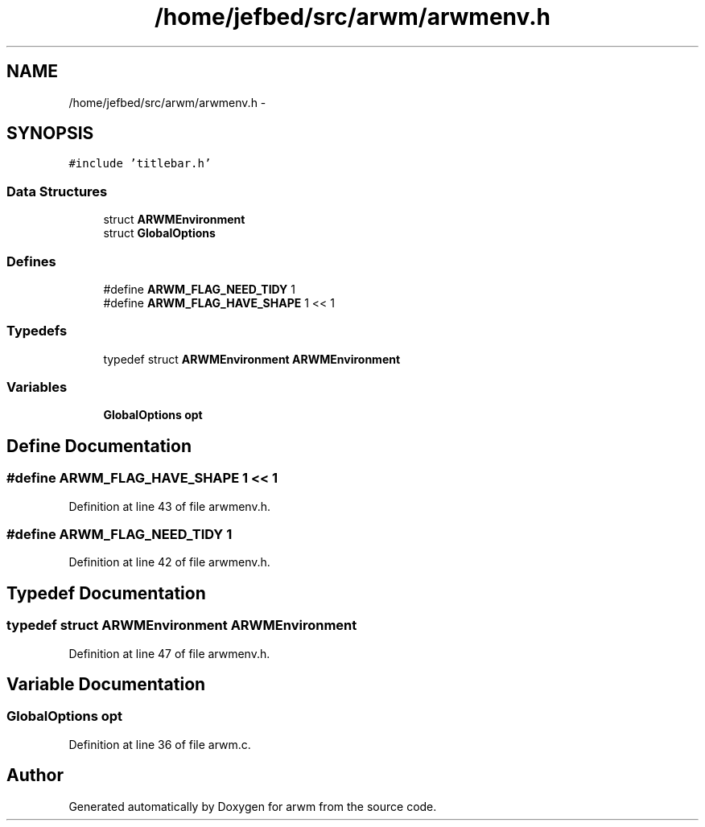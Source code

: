 .TH "/home/jefbed/src/arwm/arwmenv.h" 3 "Wed Mar 7 2012" "arwm" \" -*- nroff -*-
.ad l
.nh
.SH NAME
/home/jefbed/src/arwm/arwmenv.h \- 
.SH SYNOPSIS
.br
.PP
\fC#include 'titlebar.h'\fP
.br

.SS "Data Structures"

.in +1c
.ti -1c
.RI "struct \fBARWMEnvironment\fP"
.br
.ti -1c
.RI "struct \fBGlobalOptions\fP"
.br
.in -1c
.SS "Defines"

.in +1c
.ti -1c
.RI "#define \fBARWM_FLAG_NEED_TIDY\fP   1"
.br
.ti -1c
.RI "#define \fBARWM_FLAG_HAVE_SHAPE\fP   1 << 1"
.br
.in -1c
.SS "Typedefs"

.in +1c
.ti -1c
.RI "typedef struct \fBARWMEnvironment\fP \fBARWMEnvironment\fP"
.br
.in -1c
.SS "Variables"

.in +1c
.ti -1c
.RI "\fBGlobalOptions\fP \fBopt\fP"
.br
.in -1c
.SH "Define Documentation"
.PP 
.SS "#define ARWM_FLAG_HAVE_SHAPE   1 << 1"
.PP
Definition at line 43 of file arwmenv.h.
.SS "#define ARWM_FLAG_NEED_TIDY   1"
.PP
Definition at line 42 of file arwmenv.h.
.SH "Typedef Documentation"
.PP 
.SS "typedef struct \fBARWMEnvironment\fP \fBARWMEnvironment\fP"
.PP
Definition at line 47 of file arwmenv.h.
.SH "Variable Documentation"
.PP 
.SS "\fBGlobalOptions\fP \fBopt\fP"
.PP
Definition at line 36 of file arwm.c.
.SH "Author"
.PP 
Generated automatically by Doxygen for arwm from the source code.
